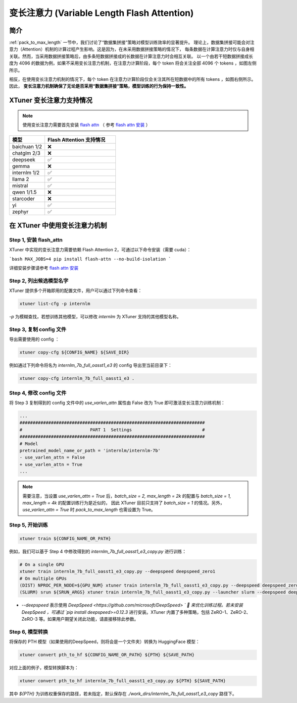 .. _varlen_flash_attn:

变长注意力 (Variable Length Flash Attention)
===============================================

简介
--------------------

:ref:`pack_to_max_length` 一节中，我们讨论了“数据集拼接”策略对模型训练效率的显著提升。
理论上，数据集拼接可能会对注意力（Attention）机制的计算过程产生影响。这是因为，在未采用数据拼接策略的情况下，
每条数据在计算注意力时仅与自身相关联。然而，当采用数据拼接策略后，由多条短数据拼接成的长数据在计算注意力时会相互关联。
以一个由若干短数据拼接成长度为 4096 的数据为例，如果不采用变长注意力机制，在注意力计算阶段，每个 token 将会关注全部 4096 个 tokens ，如图左侧所示。

相反，在使用变长注意力机制的情况下，每个 token 在注意力计算阶段仅会关注其所在短数据中的所有 tokens ，如图右侧所示。因此， **变长注意力机制确保了无论是否采用“数据集拼接”策略，模型训练的行为保持一致性。**

.. raw:: html

    <p align="center">
        <img src="https://github.com/InternLM/InternLM/assets/41630003/7e0c6a02-a970-4bd3-a10b-8341720bf654" alt="XTuner" width="600"/>
        <br />变长注意力计算原理（拷贝自 https://github.com/InternLM/InternEvo/blob/develop/doc/usage.md）<br />
    </p>

XTuner 变长注意力支持情况
--------------------

.. note::

    使用变长注意力需要首先安装 `flash attn <https://github.com/Dao-AILab/flash-attention>`_ （
    参考 `flash attn 安装 <https://github.com/Dao-AILab/flash-attention?tab=readme-ov-file#installation-and-features>`_ ）

.. list-table::
  :widths: 25 50
  :header-rows: 1

  * - 模型
    - Flash Attention 支持情况
  * - baichuan 1/2
    - ❌
  * - chatglm 2/3
    - ❌
  * - deepseek
    - ✅
  * - gemma
    - ❌
  * - internlm 1/2
    - ✅
  * - llama 2
    - ✅
  * - mistral
    - ✅
  * - qwen 1/1.5
    - ❌
  * - starcoder
    - ❌
  * - yi
    - ✅
  * - zephyr
    - ✅

在 XTuner 中使用变长注意力机制
--------------------

Step 1, 安装 flash_attn
^^^^^^^^^^^^^^^^^^^^^^^^^^^

XTuner 中实现的变长注意力需要依赖 Flash Attention 2，可通过以下命令安装（需要 cuda）：

```bash
MAX_JOBS=4 pip install flash-attn --no-build-isolation
```

详细安装步骤请参考 `flash attn 安装 <https://github.com/Dao-AILab/flash-attention?tab=readme-ov-file#installation-and-features>`_

Step 2, 列出候选模型名字
^^^^^^^^^^^^^^^^^^^^^^^^^^^

XTuner 提供多个开箱即用的配置文件，用户可以通过下列命令查看：

.. code-block:: bash

    xtuner list-cfg -p internlm

`-p` 为模糊查找，若想训练其他模型，可以修改 `internlm` 为 XTuner 支持的其他模型名称。

Step 3, 复制 config 文件
^^^^^^^^^^^^^^^^^^^^^^^^^^^

导出需要使用的 config ：

.. code-block:: bash

    xtuner copy-cfg ${CONFIG_NAME} ${SAVE_DIR}

例如通过下列命令将名为 `internlm_7b_full_oasst1_e3` 的 config 导出至当前目录下：

.. code-block:: bash

    xtuner copy-cfg internlm_7b_full_oasst1_e3 .

Step 4, 修改 config 文件
^^^^^^^^^^^^^^^^^^^^^^^^^^^

将 Step 3 复制得到的 config 文件中的 `use_varlen_attn` 属性由 False 改为 True 即可激活变长注意力训练机制：

.. code-block:: diff

    ...
    #######################################################################
    #                          PART 1  Settings                           #
    #######################################################################
    # Model
    pretrained_model_name_or_path = 'internlm/internlm-7b'
    - use_varlen_attn = False
    + use_varlen_attn = True
    ...

.. note::

    需要注意，当设置 `use_varlen_attn = True` 后，`batch_size = 2, max_length = 2k` 的配置与 `batch_size = 1, max_length = 4k` 的配置训练行为是近似的，
    因此 XTuner 目前只支持了 `batch_size = 1` 的情况。另外，`use_varlen_attn = True` 时 `pack_to_max_length` 也需设置为 True。

Step 5, 开始训练
^^^^^^^^^^^^^^^^^^^^^^^^^^^

.. code-block:: bash

    xtuner train ${CONFIG_NAME_OR_PATH}

例如，我们可以基于 Step 4 中修改得到的 `internlm_7b_full_oasst1_e3_copy.py` 进行训练：

.. code-block:: bash

    # On a single GPU
    xtuner train internlm_7b_full_oasst1_e3_copy.py --deepspeed deepspeed_zero1
    # On multiple GPUs
    (DIST) NPROC_PER_NODE=${GPU_NUM} xtuner train internlm_7b_full_oasst1_e3_copy.py --deepspeed deepspeed_zero1
    (SLURM) srun ${SRUN_ARGS} xtuner train internlm_7b_full_oasst1_e3_copy.py --launcher slurm --deepspeed deepspeed_zero1

- `--deepspeed` 表示使用 `DeepSpeed <https://github.com/microsoft/DeepSpeed> ` 🚀 来优化训练过程。若未安装 DeepSpeed ，可通过 `pip install deepspeed>=0.12.3` 进行安装。XTuner 内置了多种策略，包括 ZeRO-1、ZeRO-2、ZeRO-3 等。如果用户期望关闭此功能，请直接移除此参数。

Step 6, 模型转换
^^^^^^^^^^^^^^^^^^^^^^^^^^^

将保存的 PTH 模型（如果使用的DeepSpeed，则将会是一个文件夹）转换为 HuggingFace 模型：

.. code-block:: bash

    xtuner convert pth_to_hf ${CONFIG_NAME_OR_PATH} ${PTH} ${SAVE_PATH}

对应上面的例子，模型转换脚本为：

.. code-block:: bash

    xtuner convert pth_to_hf internlm_7b_full_oasst1_e3_copy.py ${PTH} ${SAVE_PATH}

其中 `${PTH}` 为训练权重保存的路径，若未指定，默认保存在 `./work_dirs/internlm_7b_full_oasst1_e3_copy` 路径下。
